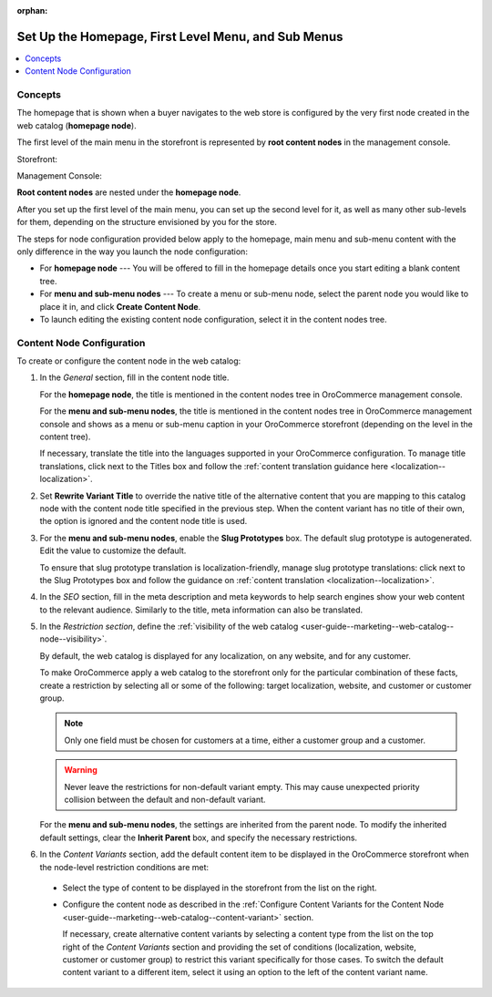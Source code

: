 :orphan:

.. _user-guide--marketing--web-catalog--root-node:
.. _user-guide--marketing--web-catalog--content-node:

Set Up the Homepage, First Level Menu, and Sub Menus
----------------------------------------------------

.. contents:: :local:

.. begin

Concepts
^^^^^^^^

The homepage that is shown when a buyer navigates to the web store is configured by the very first node created in the web catalog (**homepage node**).

The first level of the main menu in the storefront is represented by **root content nodes** in the management console.

Storefront:

.. image:: /img/marketing/web_catalogs/FirstLevelMenuFrontStore.png
   :alt: The homepage node displayed in the storefront

Management Console:

.. image:: /img/marketing/web_catalogs/RootNodesManagementConsole.png
   :alt: The homepage node configured in the management console

**Root content nodes** are nested under the **homepage node**.

After you set up the first level of the main menu, you can set up the second level for it, as well as many other sub-levels for them, depending on the structure envisioned by you for the store.

.. image:: /img/marketing/web_catalogs/Levels.png
   :alt: Several sub-levels of the root content node nested under the homepage node

The steps for node configuration provided below apply to the homepage, main menu and sub-menu content with the only difference in the way you launch the node configuration:

* For **homepage node** --- You will be offered to fill in the homepage details once you start editing a blank content tree.

* For **menu and sub-menu nodes** --- To create a menu or sub-menu node, select the parent node you would like to place it in, and click **Create Content Node**.

* To launch editing the existing content node configuration, select it in the content nodes tree.

Content Node Configuration
^^^^^^^^^^^^^^^^^^^^^^^^^^

To create or configure the content node in the web catalog:

#) In the *General* section, fill in the content node title.

   For the **homepage node**, the title is mentioned in the content nodes tree in OroCommerce management console.

   For the **menu and sub-menu nodes**, the title is mentioned in the content nodes tree in OroCommerce management console and shows as a menu or sub-menu caption in your OroCommerce storefront (depending on the level in the content tree).

   If necessary, translate the title into the languages supported in your OroCommerce configuration. To manage title translations, click next to the Titles box and follow the :ref:`content translation guidance here <localization--localization>`.

#) Set **Rewrite Variant Title** to override the native title of the alternative content that you are mapping to this catalog node with the content node title specified in the previous step. When the content variant has no title of their own, the option is ignored and the content node title is used.

#) For the **menu and sub-menu nodes**, enable the **Slug Prototypes** box. The default slug prototype is autogenerated. Edit the value to customize the default.

   To ensure that slug prototype translation is localization-friendly, manage slug prototype translations: click next to the Slug Prototypes box and follow the guidance on :ref:`content translation <localization--localization>`.

#) In the *SEO* section, fill in the meta description and meta keywords to help search engines show your web content to the relevant audience. Similarly to the title, meta information can also be translated.

#) In the *Restriction section*, define the :ref:`visibility of the web catalog <user-guide--marketing--web-catalog--node--visibility>`.

   By default, the web catalog is displayed for any localization, on any website, and for any customer.

   To make OroCommerce apply a web catalog to the storefront only for the particular combination of these facts, create a restriction by selecting all or some of the following: target localization, website, and customer or customer group.

   .. note:: Only one field must be chosen for customers at a time, either a customer group and a customer.

   .. warning:: Never leave the restrictions for non-default variant empty. This may cause unexpected priority collision between the default and non-default variant.

   For the **menu and sub-menu nodes**, the settings are inherited from the parent node. To modify the inherited default settings, clear the **Inherit Parent** box, and specify the necessary restrictions.

   .. image:: /img/marketing/web_catalogs/InheritParent.png
      :alt: clear the Inherit Parent box

   .. image:: /img/marketing/web_catalogs/InheritParentOff.png
      :alt: Additional restriction settings appear when clearing the Inherit Parent box

#) In the *Content Variants* section, add the default content item to be displayed in the OroCommerce storefront when the node-level restriction conditions are met:

  * Select the type of content to be displayed in the storefront from the list on the right.

    .. image:: /img/marketing/web_catalogs/ContentVariantSection.png
       :alt: Select the type of content to be displayed in the storefront

  * Configure the content node as described in the :ref:`Configure Content Variants for the Content Node <user-guide--marketing--web-catalog--content-variant>` section.

    If necessary, create alternative content variants by selecting a content type from the list on the top right of the *Content Variants* section and providing the set of conditions (localization, website, customer or customer group) to restrict this variant specifically for those cases. To switch the default content variant to a different item, select it using an option to the left of the content variant name.

.. finish